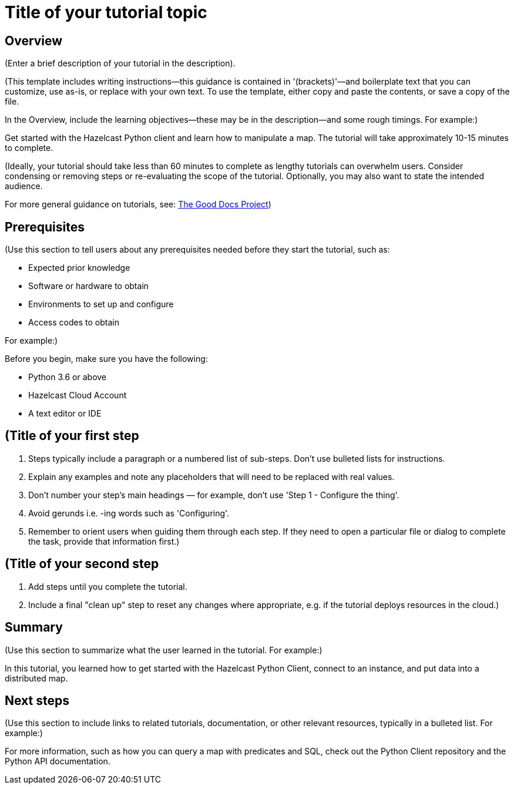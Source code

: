 = Title of your tutorial topic
:description: (Enter a brief description of your tutorial in the description).

== Overview

{description}

(This template includes writing instructions—this guidance is contained in '(brackets)'—and boilerplate text that you can customize, use as-is, or replace with your own text. To use the template, either copy and paste the contents, or save a copy of the file. 

In the Overview, include the learning objectives—these may be in the description—and some rough timings. For example:)

Get started with the Hazelcast Python client and learn how to manipulate a map. The tutorial will take approximately 10-15 minutes to complete.

(Ideally, your tutorial should take less than 60 minutes to complete as lengthy tutorials can overwhelm users. Consider condensing or removing steps or re-evaluating the scope of the tutorial. Optionally, you may also want to state the intended audience.

For more general guidance on tutorials, see: https://gitlab.com/tgdp/templates/-/blob/main/tutorial/guide_tutorial.md[The Good Docs Project])

== Prerequisites

(Use this section to tell users about any prerequisites needed before they start the tutorial, such as:

- Expected prior knowledge
- Software or hardware to obtain
- Environments to set up and configure
- Access codes to obtain

For example:)

Before you begin, make sure you have the following:

- Python 3.6 or above
- Hazelcast Cloud Account
- A text editor or IDE

== (Title of your first step

1. Steps typically include a paragraph or a numbered list of sub-steps. Don't use bulleted lists for instructions.
2. Explain any examples and note any placeholders that will need to be replaced with real values.
3. Don't number your step's main headings — for example, don't use 'Step 1 - Configure the thing'.
4. Avoid gerunds i.e. -ing words such as 'Configuring'.
5. Remember to orient users when guiding them through each step. If they need to open a particular file or dialog to complete the task, provide that information first.)

== (Title of your second step

1. Add steps until you complete the tutorial. 
2. Include a final "clean up" step to reset any changes where appropriate, e.g. if the tutorial deploys resources in the cloud.)

== Summary

(Use this section to summarize what the user learned in the tutorial. For example:) 

In this tutorial, you learned how to get started with the Hazelcast Python Client, connect to an instance, and put data into a distributed map.

== Next steps

(Use this section to include links to related tutorials, documentation, or other relevant resources, typically in a bulleted list. For example:)

For more information, such as how you can query a map with predicates and SQL, check out the Python Client repository and the Python API documentation.
